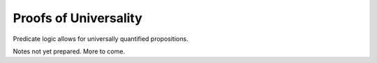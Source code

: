 **********************
Proofs of Universality
**********************

Predicate logic allows for universally quantified propositions.

Notes not yet prepared. More to come.
